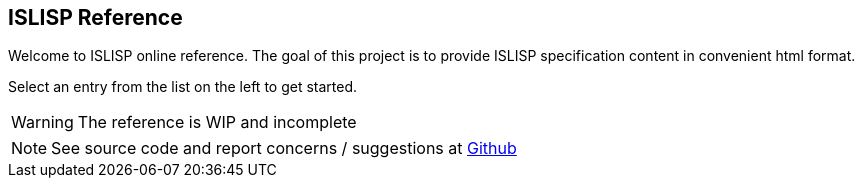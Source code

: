 == ISLISP Reference

Welcome to ISLISP online reference.
The goal of this project is to provide ISLISP specification content in convenient html format.

Select an entry from the list on the left to get started.

WARNING: The reference is WIP and incomplete

NOTE: See source code and report concerns / suggestions at link:https://github.com/arvyy/islisp-reference[Github]

